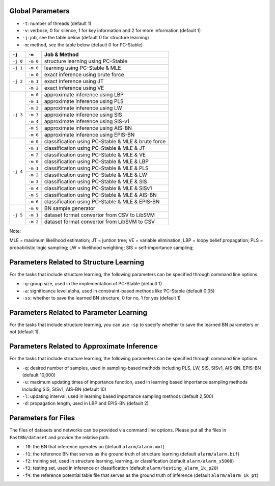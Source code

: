 Global Parameters
=================

* ``-t``: number of threads (default 1)
* ``-v``: verbose, 0 for silence, 1 for key information and 2 for more information (default 1)
* ``-j``: job, see the table below (default 0 for structure learning)
* ``-m``: method, see the table below (default 0 for PC-Stable)

+-----------+-----------+---------------------------------------------------------------+
| ``-j``    | ``-m``    | Job & Method                                                  |
+===========+===========+===============================================================+
| ``-j 0``  | ``-m 0``  | structure learning using PC-Stable                            |
+-----------+-----------+---------------------------------------------------------------+
| ``-j 1``  | ``-m 0``  | learning using PC-Stable & MLE                                |
+-----------+-----------+---------------------------------------------------------------+
| ``-j 2``  | ``-m 0``  | exact inference using brute force                             |
+           +-----------+---------------------------------------------------------------+
|           | ``-m 1``  | exact inference using JT                                      |
+           +-----------+---------------------------------------------------------------+
|           | ``-m 2``  | exact inference using VE                                      |
+-----------+-----------+---------------------------------------------------------------+
| ``-j 3``  | ``-m 0``  | approximate inference using LBP                               |
+           +-----------+---------------------------------------------------------------+
|           | ``-m 1``  | approximate inference using PLS                               |
+           +-----------+---------------------------------------------------------------+
|           | ``-m 2``  | approximate inference using LW                                |
+           +-----------+---------------------------------------------------------------+
|           | ``-m 3``  | approximate inference using SIS                               |
+           +-----------+---------------------------------------------------------------+
|           | ``-m 4``  | approximate inference using SIS-v1                            |
+           +-----------+---------------------------------------------------------------+
|           | ``-m 5``  | approximate inference using AIS-BN                            |
+           +-----------+---------------------------------------------------------------+
|           | ``-m 6``  | approximate inference using EPIS-BN                           |
+-----------+-----------+---------------------------------------------------------------+
| ``-j 4``  | ``-m 0``  | classification using PC-Stable & MLE & brute force            |
+           +-----------+---------------------------------------------------------------+
|           | ``-m 1``  | classification using PC-Stable & MLE & JT                     |
+           +-----------+---------------------------------------------------------------+
|           | ``-m 2``  | classification using PC-Stable & MLE & VE                     |
+           +-----------+---------------------------------------------------------------+
|           | ``-m 0``  | classification using PC-Stable & MLE & LBP                    |
+           +-----------+---------------------------------------------------------------+
|           | ``-m 1``  | classification using PC-Stable & MLE & PLS                    |
+           +-----------+---------------------------------------------------------------+
|           | ``-m 2``  | classification using PC-Stable & MLE & LW                     |
+           +-----------+---------------------------------------------------------------+
|           | ``-m 3``  | classification using PC-Stable & MLE & SIS                    |
+           +-----------+---------------------------------------------------------------+
|           | ``-m 4``  | classification using PC-Stable & MLE & SISv1                  |
+           +-----------+---------------------------------------------------------------+
|           | ``-m 5``  | classification using PC-Stable & MLE & AIS-BN                 |
+           +-----------+---------------------------------------------------------------+
|           | ``-m 6``  | classification using PC-Stable & MLE & EPIS-BN                |
+-----------+-----------+---------------------------------------------------------------+
| ``-j 5``  | ``-m 0``  | BN sample generator                                           |
+           +-----------+---------------------------------------------------------------+
|           | ``-m 1``  | dataset format convertor from CSV to LibSVM                   |
+           +-----------+---------------------------------------------------------------+
|           | ``-m 2``  | dataset format convertor from LibSVM to CSV                   |
+-----------+-----------+---------------------------------------------------------------+

Note:

MLE = maximum likelihood estimation;
JT = juntion tree;
VE = variable elimination;
LBP = loopy belief propagation;
PLS = probabilistic logic sampling;
LW = likelihood weighting;
SIS = self-importance sampling;


Parameters Related to Structure Learning
========================================

For the tasks that include structure learning, the following parameters can be specified through command line options.

* ``-g``: group size, used in the implementation of PC-Stable (default 1)
* ``-a``: significance level alpha, used in constraint-based methods like PC-Stable (default 0.05)
* ``-ss``: whether to save the learned BN structure, 0 for no, 1 for yes (default 1)


Parameters Related to Parameter Learning
========================================

For the tasks that include structure learning, you can use ``-sp`` to specify whether to save the learned BN parameters
or not (default 1).


Parameters Related to Approximate Inference
===========================================

For the tasks that include structure learning, the following parameters can be specified through command line options.

* ``-q``: desired number of samples, used in sampling-based methods including PLS, LW, SIS, SISv1, AIS-BN, EPIS-BN (default 10,000)
* ``-u``: maximum updating times of importance function, used in learning based importance sampling methods including SIS, SISv1, AIS-BN (default 10)
* ``-l``: updating interval, used in learning based importance sampling methods (default 2,500)
* ``-d``: propagation length, used in LBP and EPIS-BN (default 2)


Parameters for Files
====================

The files of datasets and networks can be provided via command line options. Please put all the files in
``FastBN/dataset`` and provide the relative path.

* ``-f0``: the BN that inference operates on (default ``alarm/alarm.xml``)
* ``-f1``: the reference BN that serves as the ground truth of structure learning (default ``alarm/alarm.bif``)
* ``-f2``: training set, used in structure learning, learning, or classification (default ``alarm/alarm_s5000``)
* ``-f3``: testing set, used in inference or classification (default ``alarm/testing_alarm_1k_p20``)
* ``-f4``: the reference potential table file that serves as the ground truth of inference (default ``alarm/alarm_1k_pt``)





